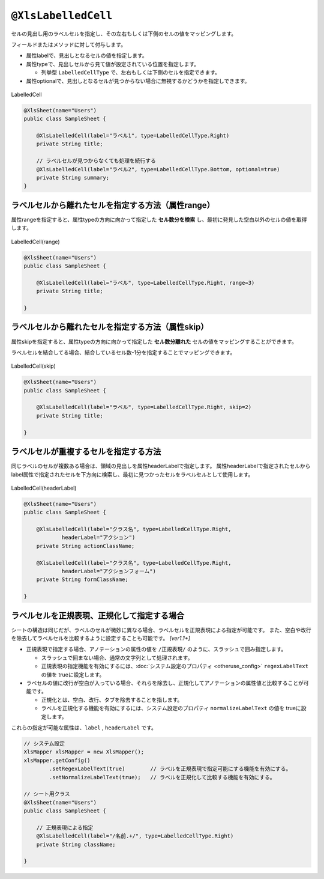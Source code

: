 
.. _annotationXlsLabelledCell:

^^^^^^^^^^^^^^^^^^^^^^^^^^^^^^^^
``@XlsLabelledCell``
^^^^^^^^^^^^^^^^^^^^^^^^^^^^^^^^

セルの見出し用のラベルセルを指定し、その左右もしくは下側のセルの値をマッピングします。

フィールドまたはメソッドに対して付与します。
 
* 属性labelで、見出しとなるセルの値を指定します。
* 属性typeで、見出しセルから見て値が設定されている位置を指定します。
    
  * 列挙型 ``LabelledCellType`` で、左右もしくは下側のセルを指定できます。
    
* 属性optionalで、見出しとなるセルが見つからない場合に無視するかどうかを指定しできます。


.. figure:: ./_static/LabelledCell.png
   :align: center
   
   LabelledCell


.. sourcecode:: java
    
    @XlsSheet(name="Users")
    public class SampleSheet {
    
        @XlsLabelledCell(label="ラベル1", type=LabelledCellType.Right)
        private String title;
        
        // ラベルセルが見つからなくても処理を続行する
        @XlsLabelledCell(label="ラベル2", type=LabelledCellType.Bottom, optional=true)
        private String summary;
    }


~~~~~~~~~~~~~~~~~~~~~~~~~~~~~~~~~~~~~~~~~~~~~~~~~~~~
ラベルセルから離れたセルを指定する方法（属性range）
~~~~~~~~~~~~~~~~~~~~~~~~~~~~~~~~~~~~~~~~~~~~~~~~~~~~

属性rangeを指定すると、属性typeの方向に向かって指定した **セル数分を検索** し、最初に発見した空白以外のセルの値を取得します。

.. figure:: ./_static/LabelledCell_range.png
   :align: center
   
   LabelledCell(range)


.. sourcecode:: java
    
    @XlsSheet(name="Users")
    public class SampleSheet {
        
        @XlsLabelledCell(label="ラベル", type=LabelledCellType.Right, range=3)
        private String title;
        
    }



~~~~~~~~~~~~~~~~~~~~~~~~~~~~~~~~~~~~~~~~~~~~~~~~~~~~
ラベルセルから離れたセルを指定する方法（属性skip）
~~~~~~~~~~~~~~~~~~~~~~~~~~~~~~~~~~~~~~~~~~~~~~~~~~~~

属性skipを指定すると、属性typeの方向に向かって指定した **セル数分離れた** セルの値をマッピングすることができます。

ラベルセルを結合してる場合、結合しているセル数-1分を指定することでマッピングできます。


.. figure:: ./_static/LabelledCell_skip.png
   :align: center
   
   LabelledCell(skip)


.. sourcecode:: java
    
    @XlsSheet(name="Users")
    public class SampleSheet {
    
        @XlsLabelledCell(label="ラベル", type=LabelledCellType.Right, skip=2)
        private String title;
        
    }


~~~~~~~~~~~~~~~~~~~~~~~~~~~~~~~~~~~~~~~~~~~~~~~~~~~~
ラベルセルが重複するセルを指定する方法
~~~~~~~~~~~~~~~~~~~~~~~~~~~~~~~~~~~~~~~~~~~~~~~~~~~~

同じラベルのセルが複数ある場合は、領域の見出しを属性headerLabelで指定します。
属性headerLabelで指定されたセルからlabel属性で指定されたセルを下方向に検索し、最初に見つかったセルをラベルセルとして使用します。

.. figure:: ./_static/LabelledCell_headerLabel.png
   :align: center
   
   LabelledCell(headerLabel)


.. sourcecode:: java
    
    @XlsSheet(name="Users")
    public class SampleSheet {
        
        @XlsLabelledCell(label="クラス名", type=LabelledCellType.Right,
                headerLabel="アクション")
        private String actionClassName;
        
        @XlsLabelledCell(label="クラス名", type=LabelledCellType.Right,
                headerLabel="アクションフォーム")
        private String formClassName;
        
    }


~~~~~~~~~~~~~~~~~~~~~~~~~~~~~~~~~~~~~~~~~~~~~~~~~~~~
ラベルセルを正規表現、正規化して指定する場合
~~~~~~~~~~~~~~~~~~~~~~~~~~~~~~~~~~~~~~~~~~~~~~~~~~~~

シートの構造は同じだが、ラベルのセルが微妙に異なる場合、ラベルセルを正規表現による指定が可能です。
また、空白や改行を除去してラベルセルを比較するように設定することも可能です。 `[ver1.1+]`

* 正規表現で指定する場合、アノテーションの属性の値を ``/正規表現/`` のように、スラッシュで囲み指定します。
  
  * スラッシュで囲まない場合、通常の文字列として処理されます。
  
  * 正規表現の指定機能を有効にするには、:doc:`システム設定のプロパティ <otheruse_config>` ``regexLabelText`` の値を trueに設定します。
  
* ラベセルの値に改行が空白が入っている場合、それらを除去し、正規化してアノテーションの属性値と比較することが可能です。
  
  * 正規化とは、空白、改行、タブを除去することを指します。
   
  * ラベルを正規化する機能を有効にするには、システム設定のプロパティ ``normalizeLabelText`` の値を trueに設定します。
  

これらの指定が可能な属性は、``label`` , ``headerLabel`` です。


.. sourcecode:: java
    
    // システム設定
    XlsMapper xlsMapper = new XlsMapper();
    xlsMapper.getConfig()
            .setRegexLabelText(true)        // ラベルを正規表現で指定可能にする機能を有効にする。
            .setNormalizeLabelText(true);   // ラベルを正規化して比較する機能を有効にする。
    
    // シート用クラス
    @XlsSheet(name="Users")
    public class SampleSheet {
        
        // 正規表現による指定
        @XlsLabelledCell(label="/名前.+/", type=LabelledCellType.Right)
        private String className;
        
    }


